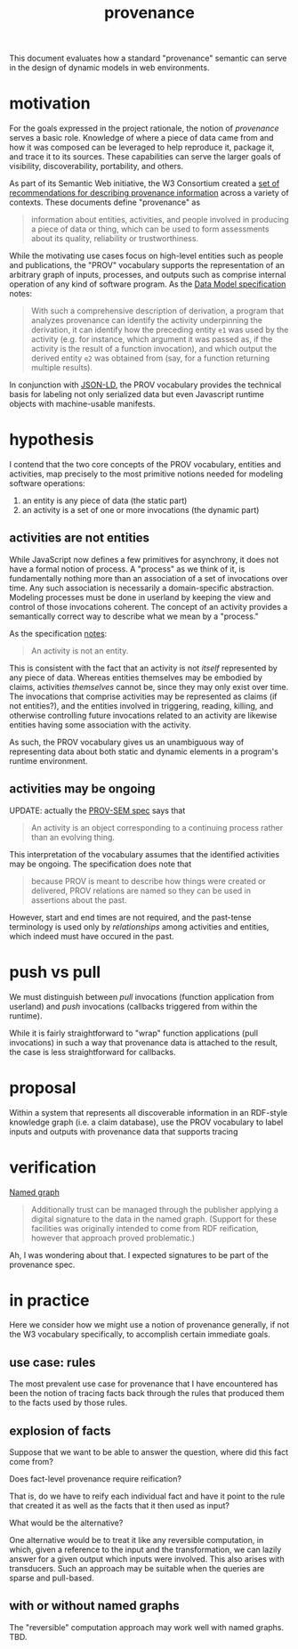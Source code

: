 #+TITLE:provenance

This document evaluates how a standard "provenance" semantic can serve in the
design of dynamic models in web environments.

* motivation

For the goals expressed in the project rationale, the notion of /provenance/
serves a basic role.  Knowledge of where a piece of data came from and how it
was composed can be leveraged to help reproduce it, package it, and trace it to
its sources.  These capabilities can serve the larger goals of visibility,
discoverability, portability, and others.

As part of its Semantic Web initiative, the W3 Consortium created a [[https://www.w3.org/TR/2013/NOTE-prov-overview-20130430/][set of
recommendations for describing provenance information]] across a variety of
contexts.  These documents define "provenance" as
#+BEGIN_QUOTE
information about entities, activities, and people involved in producing a piece
of data or thing, which can be used to form assessments about its quality,
reliability or trustworthiness.
#+END_QUOTE
While the motivating use cases focus on high-level entities such as people and
publications, the "PROV" vocabulary supports the representation of an arbitrary
graph of inputs, processes, and outputs such as comprise internal operation of
any kind of software program.  As the [[https://www.w3.org/TR/2013/REC-prov-dm-20130430/#anexample-derivation][Data Model specification]] notes:
#+BEGIN_QUOTE
With such a comprehensive description of derivation, a program that analyzes
provenance can identify the activity underpinning the derivation, it can
identify how the preceding entity =e1= was used by the activity (e.g. for
instance, which argument it was passed as, if the activity is the result of a
function invocation), and which output the derived entity =e2= was obtained from
(say, for a function returning multiple results).
#+END_QUOTE

In conjunction with [[https://www.w3.org/TR/json-ld/][JSON-LD]], the PROV vocabulary provides the technical basis
for labeling not only serialized data but even Javascript runtime objects with
machine-usable manifests.


* hypothesis

I contend that the two core concepts of the PROV vocabulary, entities and
activities, map precisely to the most primitive notions needed for modeling
software operations:

1. an entity is any piece of data (the static part)
1. an activity is a set of one or more invocations (the dynamic part)

** activities are not entities

While JavaScript now defines a few primitives for asynchrony, it does not have a
formal notion of process.  A "process" as we think of it, is fundamentally
nothing more than an association of a set of invocations over time.  Any such
association is necessarily a domain-specific abstraction.  Modeling processes
must be done in userland by keeping the view and control of those invocations
coherent.  The concept of an activity provides a semantically correct way to
describe what we mean by a "process."

As the specification [[https://www.w3.org/TR/2013/REC-prov-dm-20130430/#term-Activity][notes]]:
#+BEGIN_QUOTE
An activity is not an entity.
#+END_QUOTE
This is consistent with the fact that an activity is not /itself/ represented by
any piece of data.  Whereas entities themselves may be embodied by claims,
activities /themselves/ cannot be, since they may only exist over time.  The
invocations that comprise activities may be represented as claims (if not
entities?), and the entities involved in triggering, reading, killing, and
otherwise controlling future invocations related to an activity are likewise
entities having some association with the activity.

As such, the PROV vocabulary gives us an unambiguous way of representing data
about both static and dynamic elements in a program's runtime environment.

** activities may be ongoing

UPDATE: actually the [[https://www.w3.org/TR/2013/NOTE-prov-sem-20130430/#activities-1][PROV-SEM spec]] says that 
#+BEGIN_QUOTE
An activity is an object corresponding to a continuing process rather than an
evolving thing.
#+END_QUOTE

This interpretation of the vocabulary assumes that the identified activities may
be ongoing.  The specification does note that
#+BEGIN_QUOTE
because PROV is meant to describe how things were created or delivered, PROV
relations are named so they can be used in assertions about the past.
#+END_QUOTE
However, start and end times are not required, and the past-tense terminology is
used only by /relationships/ among activities and entities, which indeed must have
occured in the past.

* push vs pull

We must distinguish between /pull/ invocations (function application from
userland) and /push/ invocations (callbacks triggered from within the runtime).

While it is fairly straightforward to "wrap" function applications (pull
invocations) in such a way that provenance data is attached to the result, the
case is less straightforward for callbacks.

* proposal

Within a system that represents all discoverable information in an RDF-style
knowledge graph (i.e. a claim database), use the PROV vocabulary to label inputs
and outputs with provenance data that supports tracing 

* verification

[[https://en.wikipedia.org/wiki/Named_graph][Named graph]]

#+BEGIN_QUOTE
Additionally trust can be managed through the publisher applying a digital
signature to the data in the named graph. (Support for these facilities was
originally intended to come from RDF reification, however that approach proved
problematic.)
#+END_QUOTE
Ah, I was wondering about that.  I expected signatures to be part of the
provenance spec.

* in practice

Here we consider how we might use a notion of provenance generally, if not the
W3 vocabulary specifically, to accomplish certain immediate goals.

** use case: rules

The most prevalent use case for provenance that I have encountered has been the
notion of tracing facts back through the rules that produced them to the facts
used by those rules.

** explosion of facts

Suppose that we want to be able to answer the question, where did this fact come
from?

Does fact-level provenance require reification?

That is, do we have to reify each individual fact and have it point to the rule
that created it as well as the facts that it then used as input?

What would be the alternative?

One alternative would be to treat it like any reversible computation, in which,
given a reference to the input and the transformation, we can lazily answer for
a given output which inputs were involved.  This also arises with transducers.
Such an approach may be suitable when the queries are sparse and pull-based.

** with or without named graphs

The "reversible" computation approach may work well with named graphs.  TBD.

